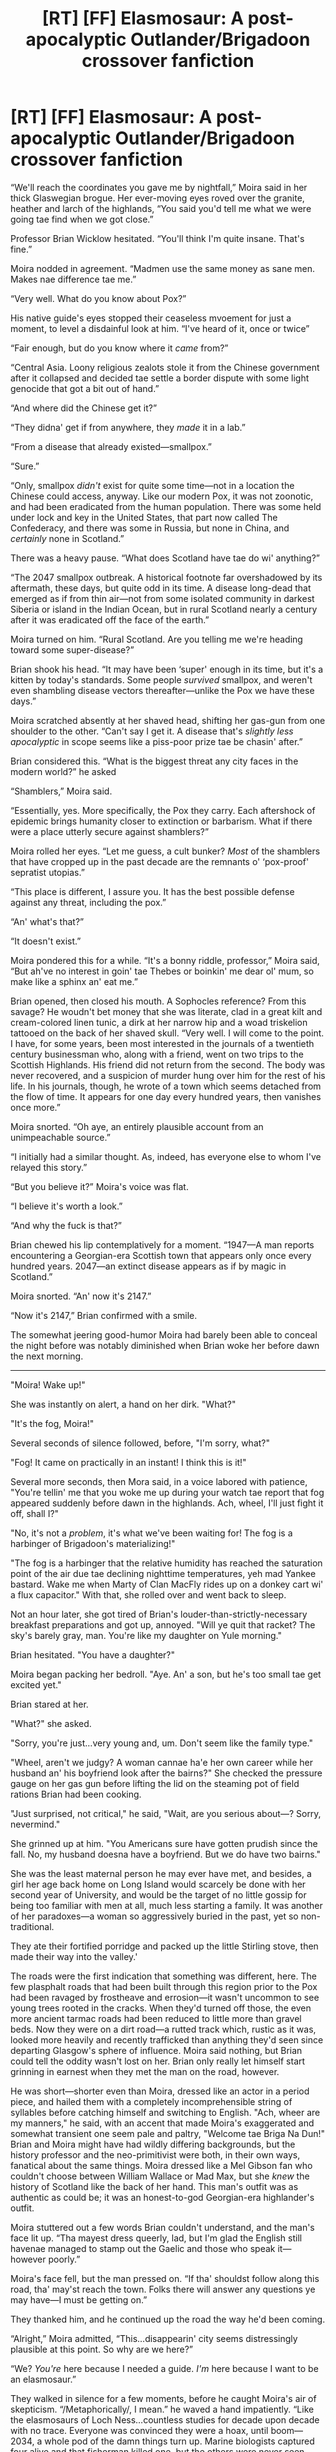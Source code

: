 #+TITLE: [RT] [FF] Elasmosaur: A post-apocalyptic Outlander/Brigadoon crossover fanfiction

* [RT] [FF] Elasmosaur: A post-apocalyptic Outlander/Brigadoon crossover fanfiction
:PROPERTIES:
:Author: Tinfoil_Haberdashery
:Score: 5
:DateUnix: 1606407801.0
:DateShort: 2020-Nov-26
:END:
“We'll reach the coordinates you gave me by nightfall,” Moira said in her thick Glaswegian brogue. Her ever-moving eyes roved over the granite, heather and larch of the highlands, “You said you'd tell me what we were going tae find when we got close.”

Professor Brian Wicklow hesitated. “You'll think I'm quite insane. That's fine.”

Moira nodded in agreement. “Madmen use the same money as sane men. Makes nae difference tae me.”

“Very well. What do you know about Pox?”

His native guide's eyes stopped their ceaseless mvoement for just a moment, to level a disdainful look at him. “I've heard of it, once or twice”

“Fair enough, but do you know where it /came/ from?”

“Central Asia. Loony religious zealots stole it from the Chinese government after it collapsed and decided tae settle a border dispute with some light genocide that got a bit out of hand.”

“And where did the Chinese get it?”

“They didna' get if from anywhere, they /made/ it in a lab.”

“From a disease that already existed---smallpox.”

“Sure.”

“Only, smallpox /didn't/ exist for quite some time---not in a location the Chinese could access, anyway. Like our modern Pox, it was not zoonotic, and had been eradicated from the human population. There was some held under lock and key in the United States, that part now called The Confederacy, and there was some in Russia, but none in China, and /certainly/ none in Scotland.”

There was a heavy pause. “What does Scotland have tae do wi' anything?”

“The 2047 smallpox outbreak. A historical footnote far overshadowed by its aftermath, these days, but quite odd in its time. A disease long-dead that emerged as if from thin air---not from some isolated community in darkest Siberia or island in the Indian Ocean, but in rural Scotland nearly a century after it was eradicated off the face of the earth.”

Moira turned on him. “Rural Scotland. Are you telling me we're heading toward some super-disease?”

Brian shook his head. “It may have been ‘super' enough in its time, but it's a kitten by today's standards. Some people /survived/ smallpox, and weren't even shambling disease vectors thereafter---unlike the Pox we have these days.”

Moira scratched absently at her shaved head, shifting her gas-gun from one shoulder to the other. “Can't say I get it. A disease that's /slightly less apocalyptic/ in scope seems like a piss-poor prize tae be chasin' after.”

Brian considered this. “What is the biggest threat any city faces in the modern world?” he asked

“Shamblers,” Moira said.

“Essentially, yes. More specifically, the Pox they carry. Each aftershock of epidemic brings humanity closer to extinction or barbarism. What if there were a place utterly secure against shamblers?”

Moira rolled her eyes. “Let me guess, a cult bunker? /Most/ of the shamblers that have cropped up in the past decade are the remnants o' ‘pox-proof' sepratist utopias.”

“This place is different, I assure you. It has the best possible defense against any threat, including the pox.”

“An' what's that?”

“It doesn't exist.”

Moira pondered this for a while. “It's a bonny riddle, professor,” Moira said, “But ah've no interest in goin' tae Thebes or boinkin' me dear ol' mum, so make like a sphinx an' eat me.”

Brian opened, then closed his mouth. A Sophocles reference? From this savage? He woudn't bet money that she was literate, clad in a great kilt and cream-colored linen tunic, a dirk at her narrow hip and a woad triskelion tattooed on the back of her shaved skull. “Very well. I will come to the point. I have, for some years, been most interested in the journals of a twentieth century businessman who, along with a friend, went on two trips to the Scottish Highlands. His friend did not return from the second. The body was never recovered, and a suspicion of murder hung over him for the rest of his life. In his journals, though, he wrote of a town which seems detached from the flow of time. It appears for one day every hundred years, then vanishes once more.”

Moira snorted. “Oh aye, an entirely plausible account from an unimpeachable source.”

“I initially had a similar thought. As, indeed, has everyone else to whom I've relayed this story.”

“But you believe it?” Moira's voice was flat.

“I believe it's worth a look.”

“And why the fuck is that?”

Brian chewed his lip contemplatively for a moment. “1947---A man reports encountering a Georgian-era Scottish town that appears only once every hundred years. 2047---an extinct disease appears as if by magic in Scotland.”

Moira snorted. “An' now it's 2147.”

“Now it's 2147,” Brian confirmed with a smile.

The somewhat jeering good-humor Moira had barely been able to conceal the night before was notably diminished when Brian woke her before dawn the next morning.

---------

"Moira! Wake up!"

She was instantly on alert, a hand on her dirk. "What?"

"It's the fog, Moira!"

Several seconds of silence followed, before, "I'm sorry, what?"

"Fog! It came on practically in an instant! I think this is it!"

Several more seconds, then Mora said, in a voice labored with patience, "You're tellin' me that you woke me up during your watch tae report that fog appeared suddenly before dawn in the highlands. Ach, wheel, I'll just fight it off, shall I?"

"No, it's not a /problem/, it's what we've been waiting for! The fog is a harbinger of Brigadoon's materializing!"

"The fog is a harbinger that the relative humidity has reached the saturation point of the air due tae declining nighttime temperatures, yeh mad Yankee bastard. Wake me when Marty of Clan MacFly rides up on a donkey cart wi' a flux capacitor." With that, she rolled over and went back to sleep.

Not an hour later, she got tired of Brian's louder-than-strictly-necessary breakfast preparations and got up, annoyed. "Will ye quit that racket? The sky's barely gray, man. You're like my daughter on Yule morning."

Brian hesitated. "You have a daughter?"

Moira began packing her bedroll. "Aye. An' a son, but he's too small tae get excited yet."

Brian stared at her.

"What?" she asked.

"Sorry, you're just...very young and, um. Don't seem like the family type."

"Wheel, aren't we judgy? A woman cannae ha'e her own career while her husband an' his boyfriend look after the bairns?" She checked the pressure gauge on her gas gun before lifting the lid on the steaming pot of field rations Brian had been cooking.

"Just surprised, not critical," he said, "Wait, are you serious about---? Sorry, nevermind."

She grinned up at him. "You Americans sure have gotten prudish since the fall. No, my husband doesna have a boyfriend. But we do have two bairns."

She was the least maternal person he may ever have met, and besides, a girl her age back home on Long Island would scarcely be done with her second year of University, and would be the target of no little gossip for being too familiar with men at all, much less starting a family. It was another of her paradoxes---a woman so aggressively buried in the past, yet so non-traditional.

They ate their fortified porridge and packed up the little Stirling stove, then made their way into the valley.'

The roads were the first indication that something was different, here. The few plasphalt roads that had been built through this region prior to the Pox had been ravaged by frostheave and errosion---it wasn't uncommon to see young trees rooted in the cracks. When they'd turned off those, the even more ancient tarmac roads had been reduced to little more than gravel beds. Now they were on a dirt road---a rutted track which, rustic as it was, looked more heavily and recently trafficked than anything they'd seen since departing Glasgow's sphere of influence. Moira said nothing, but Brian could tell the oddity wasn't lost on her. Brian only really let himself start grinning in earnest when they met the man on the road, however.

He was short---shorter even than Moira, dressed like an actor in a period piece, and hailed them with a completely incomprehensible string of syllables before catching himself and switching to English. "Ach, wheer are my manners," he said, with an accent that made Moira's exaggerated and somewhat transient one seem pale and paltry, "Welcome tae Briga Na Dun!" Brian and Moira might have had wildly differing backgrounds, but the history professor and the neo-primitivist were both, in their own ways, fanatical about the same things. Moira dressed like a Mel Gibson fan who couldn't choose between William Wallace or Mad Max, but she /knew/ the history of Scotland like the back of her hand. This man's outfit was as authentic as could be; it was an honest-to-god Georgian-era highlander's outfit.

Moira stuttered out a few words Brian couldn't understand, and the man's face lit up. “Tha mayest dress queerly, lad, but I'm glad the English still havenae managed to stamp out the Gaelic and those who speak it---however poorly.”

Moira's face fell, but the man pressed on. “If tha' shouldst follow along this road, tha' may'st reach the town. Folks there will answer any questions ye may have---I must be getting on.”

They thanked him, and he continued up the road the way he'd been coming.

“Alright,” Moira admitted, “This...disappearin' city seems distressingly plausible at this point. So why are we here?”

“We? /You're/ here because I needed a guide. /I'm/ here because I want to be an elasmosaur.”

They walked in silence for a few moments, before he caught Moira's air of skepticism. “/Metaphorically/, I mean.” he waved a hand impatiently. “Like the elasmosaurs of Loch Ness...countless studies for decade upon decade with no trace. Everyone was convinced they were a hoax, until boom---2034, a whole pod of the damn things turn up. Marine biologists captured four alive and that fisherman killed one, but the others were never seen again. Now, the idea that the only remaining population of dinosaurs---or their aquatic cousins, or whatever---survived in a lake dwarfed by many North American reservoirs for 65 million years...that's a bit farfetched. But if they only turned up for a single day every century? That's less than 3000 years since the comet wiped out the rest of their kind. An extinction event is far less worrisome if you can just fast-forward through it.”

Moira was silent again, but this time in contemplation rather than derision. Finally, she quietly said, “You're lookin' tae fast-forward through humanity dyin' oot.”

“That is my sincerest desire, yes.”

“An' what if we make it through? If humanity doesna' go extinct?”

“Even better,” Brian said, “But it could take a very long time for this plague to pass. While your type take up dirk and targe, seeking refuge from the present in the distant past...I look the future.”

They passed several other travelers on the road, only some of whom spoke English. Everyone stared, but most seemed far too preoccupied with their own business to stop or talk for any length of time. Brian did decide to stop beating around the bush with one anglophone and asked directly, “Am I correct in thinking this is the same Brigadoon that appears only once every hundred years?”

The man seemed entirely taken aback. “Briga Na Dun it is...but I'm nae the one tae tell tha aboot such things. Ask frae Mister Lundy in town. He's the one tae ask.”

Brian broke into a broad smile at this---“Ah, yes. Mr. Lundy. I'll do that, thank you.”

They did eventually reach the town, a walled village with only a few roofs that were slate rather than thatch and a low stone wall surrounding it.

“What...what makes it work?” Moira asked as they passed a vegetable vendor setting up shop.

“Have a look at these carrots!” Brian said excitedly. “No cultural diffusion from the orange Dutch breeds...”

“Sure. Bonny shade o' purple, Professor, but how the hell does a town travel through time? Or a Loch, if you're right about the Nessies.”

The stall's owner was unloading various root crops from a cart, watching Brian and Moira with the mild fascination people everywhere directed toward boisterous foreigners.

“What? Oh, damned if I know, I'm not a physicist. Read that old Hawking tome once---found it more impenetrable than Newton's, and that was in the original Latin.”

“And it started in the 1700s---in 1747,” Moira mused, “This town wasna built in a day. It was a normal town until...what? 4 days ago, it just vanished? 4 days, 400 years...”

“Imagine what the world would be like in a few weeks,” Brian said excitedly. “Hyper-advanced societies, perhaps, but just as likely, a world that may as well never have felt the ravages of humanity. Carbon levels back in equilibrium, ecosystems stabilized...a fresh start for mankind.”

“Uh-huh.” Moira stared around at the villagers. “An' repopulating this brave new world will be...you an' a bunch of pre-Enlightenment-era sheep herders?”

Brian wagged a finger at her. “/Now/ who's being judgy about other people's lifestyles?”

Moira's eyes snapped to the side, and as Brian followed her gaze he saw a man wearing a powdered wig and a severe black coat hurrying toward them.

“Welcome, welcome,” he said in English, “My name is Callum Lundy. May I ask your names, sirs?”

“Brian Wicklow,” Brian said, extending a hand to shake.

“Thou art an American, I think?” Lundy said, accepting it gladly.

Brian hesitated. “The United States of America no longer exists as a sovereign entity,” he said. “But I am from a city-state located within the former borders of that nation, yes. Long Island, formerly of the state of New York.”

“Ah! We had some visitors from that part of the world only two centuries ago!”

Brian nodded---as if this were a perfectly normal thing to say. “Mr. Douglas and Mr. Albright, yes? I found this place after reading Mr. Douglas' journals. Is Mr. Albright here?”

Lundy's bushy eyebrows drew together in consternation. “Nae---he left wi' Mr. Douglas before sunset the day before yesterday.”

Brian's face fell a little. “Mr. Douglas' journal said that Thomas Albright was able to re-enter Brigadoon---Briga Na Dun, if I am to understand that that is its proper name---some weeks later. That he woke you from your bed and that the town rematerialized so that he was able to re-enter it, they having returned with that goal.”

Lundy's face was grave. “Such a thing isna possible, I fear. Mr. Douglas...may no' ha' been telling the truth.”

Brian shrugged. “I always knew it was a possibility.”

“An' thou, young man, wha' may I call thee?”

Moira arched an eyebrow, but said, in a voice that seemed a few notes lower than her natural speaking tone, “Logan Fraser.”

Lundy seemed a bit nonplused by the terseness of ‘his' answer, but didn't pursue it further, turning instead back to Brian. “Thou sayest thy country is nae more? Right sorrowful am I tae hear it. A nation that hath thrown off the yoke of English oppression is a sad loss tae the world. If I may ask...what happened?

Brian shook his head. “I fear the world has suffered a great many losses since you went to bed last night.”

As Brian told Mr. Lundy all that had transpired since the outbreak of the Pox, Moira's constantly roving eyes noticed a woman near her own age lingering nearby, watching the newcomers with a distressed look on her face. She observed with apprehension as Moira approached, but she stood her ground.

“Can I help you?” Moira asked in Gaelic, despite a twinge of self-consciousness at the reaction her previous attempt with a native speaker had produced.

The girl gulped, but stuttered out, “You speak our language?”

“I speak /my/ language,” Moira said, “My sires have walked these lands since before Hadrian built his wall.”

“Your pardon...sir,” she said, and her inquisitive look as she said it made Moira think she was a little less quick to assume the clothes made the ‘man' than the men they'd so far encountered.

“You seem mighty fearful of us,” Moira said.

“Oh, no! Not at all sir,” the young woman said, “It's just...I don't suppose you know a man named Tommy Albright?”

Moira hesitated a moment then said, “Albright...my companion spoke of him. He came here two days ago.”

“Yes.” The woman looked like she was about to cry.

“I'm afraid I haven't met him myself,” Moira said carefully. “He...he tried to come back here, but I'm afraid he was unsuccessful.”

The woman broke down crying. “I knew it,” she said, “I knew he didn't want to leave. I don't care what Mr. Lundy says, Harry Beaton was right! This town isn't blessed, it's cursed!”

Moira was about to ask what she meant when an enraged scream from Mr. Lundy himself cut her off. “WITCHES!”

Moira wheeled around to find the man red-faced and breathing hard, pacing back and forth in front of a rather nonplused Brian Wicklow. “Mohommetan witches from the Orient, unleashing a plague upon the world. War, Pestilence, Famine, and Death! Death on a pale horse! I knew it was coming! The tribulation has begun! A thousand years shall we dwell here on the fallen earth ere the kingdom of God returns!”

“Um---” Brian seemed inclined to interject, but Lundy would not be dissuaded, a mad light in his eyes.

“I knew it. When the witch came here, God saw that even the righteous would not long be safe from the corruption of interlopers! He set us free from the fallen world! And the thousand years of darkness shall be as ten days to us! Praise be to God!”

He turned back to Brian suddenly. “This news thou bringest is grave, but in a way, welcome. I ha' much tae do, friend, alerting the village patriarchs to the threat these abominations you spoke of pose to us. Wilt thou excuse me?”

“Um. Of course,” Brian stammered out, still seeming off-balance.

Without another word, Lundy turned on his heel and stalked off, the other villagers giving him a wide berth.

Brian walked over toward Moira, his face troubled. “Well,” he said, “Rather an excitable gentleman. Oh, hello---my apologies, young lady, I don't believe we've met. Miss...?”

“Campbell,” the young woman said, though her voice was still tight with distress.

“D'ye still mean tae stay here, professor?” Moira asked.

“Oh absolutely,” Brian said, “Charming place, if a bit...rustic in their outlook.”

“Well then I do believe our contract is fulfilled. I'm off.”

“So soon? I'd think someone with your interests would want to explore a bit. Quite a fascinating timecapsule we find ourselves in---less than a year after Culloden, and it wouldn't surprise me if there are men here who fought in the battle. Rather a Jacobite stronghold, if Mr. Lundy is anything to go by. Honestly, I'd consider staying, if I were you. This may be the only safe place in the world.”

“I wouldna abandon my hus---” she caught herself and looked sharply at Miss Campbell, “My /spouse/ and our bairns tae a world I wouldna face mysel'.” She said coldly. “An' on top o' that, I dinna really feel dressed for the company. I'm guessing their outlook is no less ‘rustic' when it comes tae...tae people with two X chromosomes actin' like I do.”

Brian sighed. “Very well. You've fulfilled your contract admirably, and I wish you and your family all the best.” He extended a hand.

“Good luck wi' your wee holiday here,” Moira said, and shook it.

“May I accompany you to the edge of town?” he asked, and Moira nodded.

“May I as well?” Miss Campbell asked suddenly.

Moira raised an eyebrow but nodded assent, and they started heading back the way she'd come in.

“I want to leave,” Miss Campbell said quietly in Gaelic, and Moira glanced sharply at her.

“Today might not be a good day,” she responded in the same language, after some consideration, “The world is in a bad way, Miss Campbell.”

“Call me Fiona,” Fiona said, “And I don't care. It can't be worse than here. Mr. Lundy is going to do something awful, I just know it. He's accused half the women in the town of witchcraft at one point or another, and since the old priest died and we broke loose from time, there's been no one to keep him in check. I think he's going to hurt someone soon...maybe today, with the state he was in when he left your friend.”

Moira sighed. “Do you think people will be upset if you leave?”

“I fear so. But after Tommy left it's been all that I could think of. I packed a bag...please. If we just stop by my house, I'll tell my father I have herbs to take to a family friend outside of town. They'll never know I've left until it's too late. I think you understand how powerless a woman can feel in these situations.”

Moira gritted her teeth at the implication of those words, but nodded. “We're takin' a wee detour for Fiona here tae pick up some things for an errand she's running,” she said in English, and Brian nodded in happy unconcern, his eyes following a man carrying a rather ratty sheep up the lane.

Fiona led them to her home, disappearing inside for her things. As soon as she had, Moira turned to Brian. “Yon lass is leavin' wi' me,” she said, “She doesna want tae stay here and I dinna blame her. It's none o' your business, except it may make things a wee bit uncomfortable if people think you were involved, so I figured I'd tell you.”

Brian's face contorted with dismay. “Well I /wouldn't/ have been involved if you hadn't said anything! God, I'm a terrible liar, Moira, I wish you'd kept it to yourself.”

Moira shrugged, genuinely apologetic. “Sorry. I didna think of that...” she trailed off, head cocked to one side. “D'ye...d'ye hear that?”

Brian went quiet and listened, as well. “Singing?”

“The Skye Boat Song,” Moira said.

From a nearby house they could hear the faint words,

/“Billow and breeze, islands and seas,/

/Mountains of rain and sun,/

/All that was good, all that was fair,/

/All that was me is gone.”/

“Well, as I said, this place does lean that way politically,” Brian said.

Moira shook her head. “It's no' a contemporary song---you said yourself, we're less than a year oot from Culloden's Field. The Skye Boat Song was written well after that.”

Brian hesitated. “How long after?”

Moira shrugged. “I've no' a clue. But those particular lyrics aren't even original. They were written by Robert Luis Stevenson.”

Brian bit his lip. “Gah, when the hell was he alive? He wrote Dr. Jekyll and Mr. Hide, so 1800s at the earliest.”

Moira nodded. “We're no' the only outlanders here. There's a stowaway. Probably the woman who's singing.”

Fiona emerged from her own house, dressed in a more rugged travelling dress and with a wicker basket on her back. “I'm ready.”

Moira strained her ears to pinpoint the song's origin, but the singer had trailed off. “Fiona,” she asked, “Did anyone come here the day before Mr. Albright?”

She nodded. “An Englishman and his wife. That's how we knew for sure we'd broken away from time.”

“Did they stay here? Either of them? The woman?”

Fiona hesitated, but shook her head. “No. They are no longer...with us.”

“And did anyone else come the day before yesterday? The same day as Mr. Albright and his friend?”

Fiona shook her head again. “Not that I know of.”

Moira thought about this for a few seconds, then shrugged. “Whatever. Let's go.”

The three of them headed once more toward the edge of town, but when they reached the low stone wall, a group of men were loitering by the gate, and they didn't look too happy to see Fiona or her companions.

“Another /sassenach,/ eh, Fiona?” one of them said. He stepped forward and his friends edged sideways, blocking the gate.

The man who'd spoken gazed levelly at Brian, then Moira. “Our little Fiona has a hard time staying on her feet when there's someone from out of town passing through,” he said to his friends in Gaelic.

“Move,” Moira growled in the same tongue.

The man feigned surprise. “Well, this one even understands civilized language, lads,” he said,

“Fingal, please,” Fiona said, “This gentleman just offered to escort me to---”

“Shut up, slut,” Fingal hissed angrily.

Moira punched him straight in the nose. He staggered back, clutching his face, then drew a knife, glaring at her.

With a practiced motion, Moria unslung her gas gun from her shoulder with her left hand, aiming from the hip, and drew her dirk with her right. “We're leaving. Move.”

Brian's eyes went wide and he and Fiona both backed up several paces.

In contrast with the sharp, hissing snap of the gas gun that Brian had expected and feared, a deep boom sounded, and Moira lurched sideways, blood erupting from her leg. Another local man emerged from a small outbuilding off to one side, dropping a blackpowder pistol and drawing a long knife as he approached. Moira hauled herself to a sitting position, her face a mask of pain and rage, and leveled the gas gun at Fingal, but he had already closed the distance and kicked it out of her hands. Moira was swinging her dirk as he did so, though, and opened a nasty gash on his arm. As he staggered back, she climbed shakily to her feet and dodged a knife thrust from the man who'd shot her, slamming the pommel of her own blade into the left side of his face with a sickening crunch before giving him his own gushing leg wound in turn.

The remaining two men rushed her simultaneously, one of whom had a blade longer than Moira's. She deflected his swing easily and despite her wounded leg caught him a savage kick under his kilt that put him off balance while she landed a blow on his head that dropped him to the ground, perhaps permanently. The second man managed to put a shallow gash across her arm with his small knife, but stumbled back as Moira turned from the possibly-corpse of his friend and leveled her gaze on him, looking like a goddess of war.

“Fiona?” A man's voice came from up the road, ringing with concern.

The final combatant turned and ran, and Moira collapsed to one knee, then fell flat on her face as a man and a woman who was clearly kin to Fiona ran up, the man holding a basket-hilt claymore in one hand.

The three of them exchanged several words in Gaelic, Moira unable to focus on the words, drifting in and out of consciousness. The last thing she heard before a terrible dark coldness took her was “We have to take her to the witch.”

/Continued in [[https://www.reddit.com/r/rational/comments/k1i6gq/rt_ff_elasmosaur_a_postapocalyptic/][part 2]] due to character limit/


** Interesting, if a bit contrived from the perspective of someone that knows neither of the source materials.
:PROPERTIES:
:Author: DearDeathDay
:Score: 1
:DateUnix: 1606461993.0
:DateShort: 2020-Nov-27
:END:
